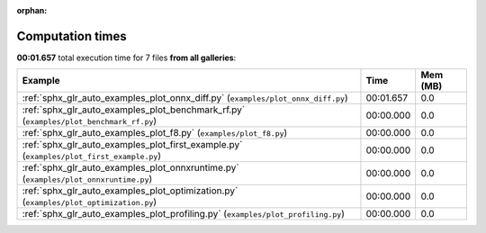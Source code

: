
:orphan:

.. _sphx_glr_sg_execution_times:


Computation times
=================
**00:01.657** total execution time for 7 files **from all galleries**:

.. container::

  .. raw:: html

    <style scoped>
    <link href="https://cdnjs.cloudflare.com/ajax/libs/twitter-bootstrap/5.3.0/css/bootstrap.min.css" rel="stylesheet" />
    <link href="https://cdn.datatables.net/1.13.6/css/dataTables.bootstrap5.min.css" rel="stylesheet" />
    </style>
    <script src="https://code.jquery.com/jquery-3.7.0.js"></script>
    <script src="https://cdn.datatables.net/1.13.6/js/jquery.dataTables.min.js"></script>
    <script src="https://cdn.datatables.net/1.13.6/js/dataTables.bootstrap5.min.js"></script>
    <script type="text/javascript" class="init">
    $(document).ready( function () {
        $('table.sg-datatable').DataTable({order: [[1, 'desc']]});
    } );
    </script>

  .. list-table::
   :header-rows: 1
   :class: table table-striped sg-datatable

   * - Example
     - Time
     - Mem (MB)
   * - :ref:`sphx_glr_auto_examples_plot_onnx_diff.py` (``examples/plot_onnx_diff.py``)
     - 00:01.657
     - 0.0
   * - :ref:`sphx_glr_auto_examples_plot_benchmark_rf.py` (``examples/plot_benchmark_rf.py``)
     - 00:00.000
     - 0.0
   * - :ref:`sphx_glr_auto_examples_plot_f8.py` (``examples/plot_f8.py``)
     - 00:00.000
     - 0.0
   * - :ref:`sphx_glr_auto_examples_plot_first_example.py` (``examples/plot_first_example.py``)
     - 00:00.000
     - 0.0
   * - :ref:`sphx_glr_auto_examples_plot_onnxruntime.py` (``examples/plot_onnxruntime.py``)
     - 00:00.000
     - 0.0
   * - :ref:`sphx_glr_auto_examples_plot_optimization.py` (``examples/plot_optimization.py``)
     - 00:00.000
     - 0.0
   * - :ref:`sphx_glr_auto_examples_plot_profiling.py` (``examples/plot_profiling.py``)
     - 00:00.000
     - 0.0
